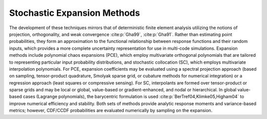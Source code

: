 .. _`topic-stochastic_expansion_methods`:

Stochastic Expansion Methods
============================

The development of these techniques mirrors that of deterministic
finite element analysis utilizing the notions of projection,
orthogonality, and weak convergence :cite:p:`Gha99`, :cite:p:`Gha91`. Rather
than estimating point probabilities, they form an approximation to the
functional relationship between response functions and their random
inputs, which provides a more complete uncertainty representation for
use in multi-code simulations. Expansion methods include polynomial
chaos expansions (PCE), which employ multivariate orthogonal
polynomials that are tailored to representing particular input
probability distributions, and stochastic collocation (SC), which
employs multivariate interpolation polynomials.  For PCE, expansion
coefficients may be evaluated using a spectral projection approach
(based on sampling, tensor-product quadrature, Smolyak sparse grid, or
cubature methods for numerical integration) or a regression approach
(least squares or compressive sensing). For SC, interpolants are
formed over tensor-product or sparse grids and may be local or global,
value-based or gradient-enhanced, and nodal or hierarchical. In global
value-based cases (Lagrange polynomials), the barycentric formulation
is used :cite:p:`BerTref04,Klimke05,Higham04` to improve numerical
efficiency and stability.  Both sets of methods provide analytic
response moments and variance-based metrics; however, CDF/CCDF
probabilities are evaluated numerically by sampling on the expansion.
